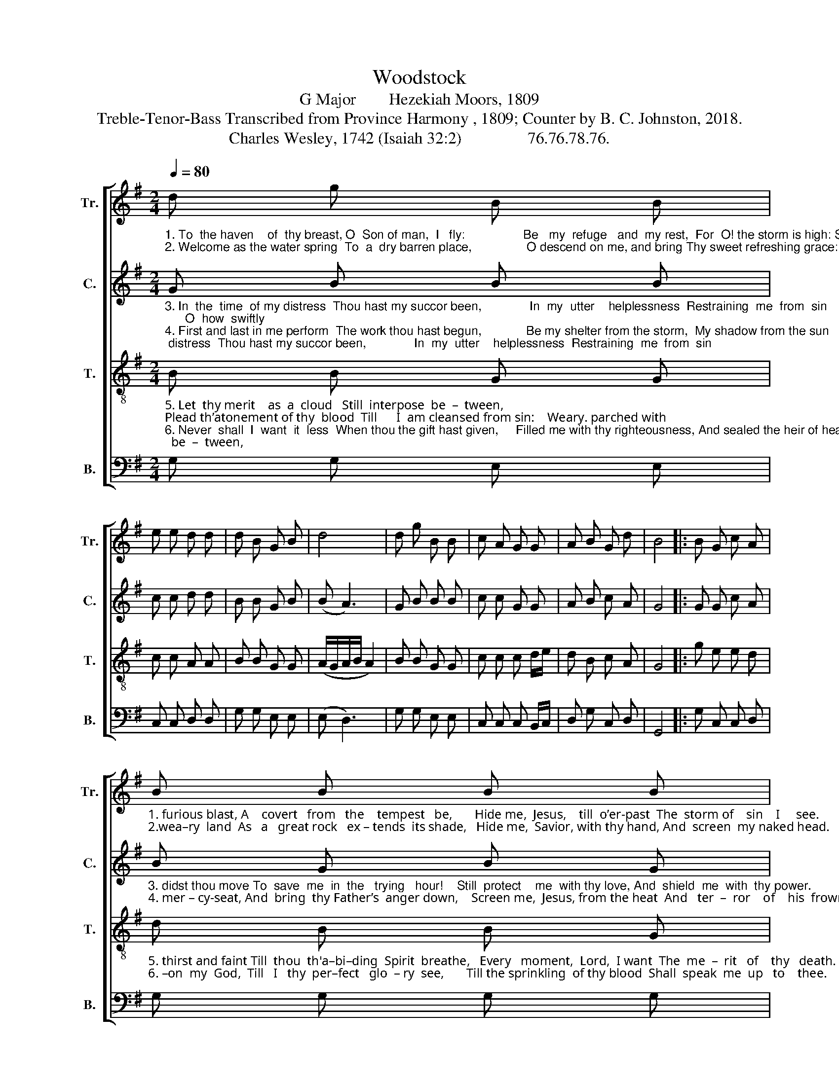 X:1
T:Woodstock
T:G Major        Hezekiah Moors, 1809
T:Treble-Tenor-Bass Transcribed from Province Harmony , 1809; Counter by B. C. Johnston, 2018.
T:Charles Wesley, 1742 (Isaiah 32:2)                76.76.78.76.
%%score [ 1 2 3 4 ]
L:1/8
Q:1/4=80
M:2/4
K:G
V:1 treble nm="Tr." snm="Tr."
V:2 treble nm="C." snm="C."
V:3 treble-8 nm="T." snm="T."
V:4 bass nm="B." snm="B."
V:1
"_1. To  the haven    of  thy breast, O  Son of man,  I   fly:                 Be   my  refuge   and  my rest,  For  O! the storm is high: Save me from the\n2. Welcome as the water spring  To  a  dry barren place,                O descend on me, and bring Thy sweet refreshing grace:  O'er a parched and" d g B B | %1
 e e d d | d B G B | d4 | d g B B | c A G G | A B G d | B4 |: B G c A | %9
"_1. furious blast, A    covert   from   the    tempest   be,       Hide me,  Jesus,    till  o’er-past  The  storm of    sin    I     see.\n2.wea–ry  land  As   a   great rock   ex – tends  its shade,   Hide me,  Savior, with thy hand, And  screen  my naked head." B B B B | %10
 B G c A | B A A2 | B G c A | B B G B | d g d d | d4 :| %16
V:2
"_3. In  the  time  of my distress  Thou hast my succor been,              In  my  utter    helplessness  Restraining  me  from  sin;      O  how  swiftly\n4. First and last in me perform  The work thou hast begun,             Be my shelter from the storm,  My shadow from the sun;   Sprinkle still the" G B B B | %1
 c c d d | B B G B | (B A3) | G B B B | c c G G | A B c A | G4 |: G G c A | %9
"_3. didst thou move To  save  me  in  the   trying   hour!    Still  protect    me  with thy love, And  shield  me  with  thy power.\n4. mer – cy-seat, And  bring  thy Father’s  anger down,    Screen me,  Jesus, from the heat  And   ter  –  ror    of    his  frown." B G B G | %10
 G G c A | B ^c d2 | B G c d | d B B B | A/B/ c/A/ B A | G4 :| %16
V:3
"_5. Let  thy merit    as  a  cloud   Still  interpose  be  –  tween,       \nPlead th’atonement of thy  blood  Till      I  am cleansed from sin:    Weary. parched with\n6. Never  shall  I  want  it  less  When thou the gift hast given,     Filled me with thy righteousness, And sealed the heir of heaven;    I   shall   hang  up –" B B G G | %1
 c c A A | B B G G | (A/G/A/B/ A2) | B B G G | c c c d/e/ | d B c A | G4 |: g e e d | %9
"_5. thirst and faint Till  thou  th'a–bi–ding  Spirit  breathe,   Every   moment,  Lord,  I want  The  me  –  rit   of    thy   death.\n6. –on  my  God,  Till   I   thy  per–fect   glo  – ry  see,       Till the sprinkling  of thy blood  Shall  speak  me  up   to    thee." d B B G | %10
 g e e d | d ^c d2 | g e e d | d B B G | A/B/ c/A/ B A | G4 :| %16
V:4
 G, G, E, E, | C, C, D, D, | G, G, E, E, | (E, D,3) | G, G, E, E, | C, C, C, B,,/C,/ | %6
 D, G, C, D, | G,,4 |: G, C, C, D, | G, G, G, G, | G, C, C, D, | %11
"_______________________________________________________\nEdited by B. C. Johnston, 2018\n   1. Grace eighth note converted to normal eighth note in measure 4.\n   2. Counter part written." G, A, D,2 | %12
 G, C, C, D, | G, G, G, E, | D, E, G, D, | G,,4 :| %16

